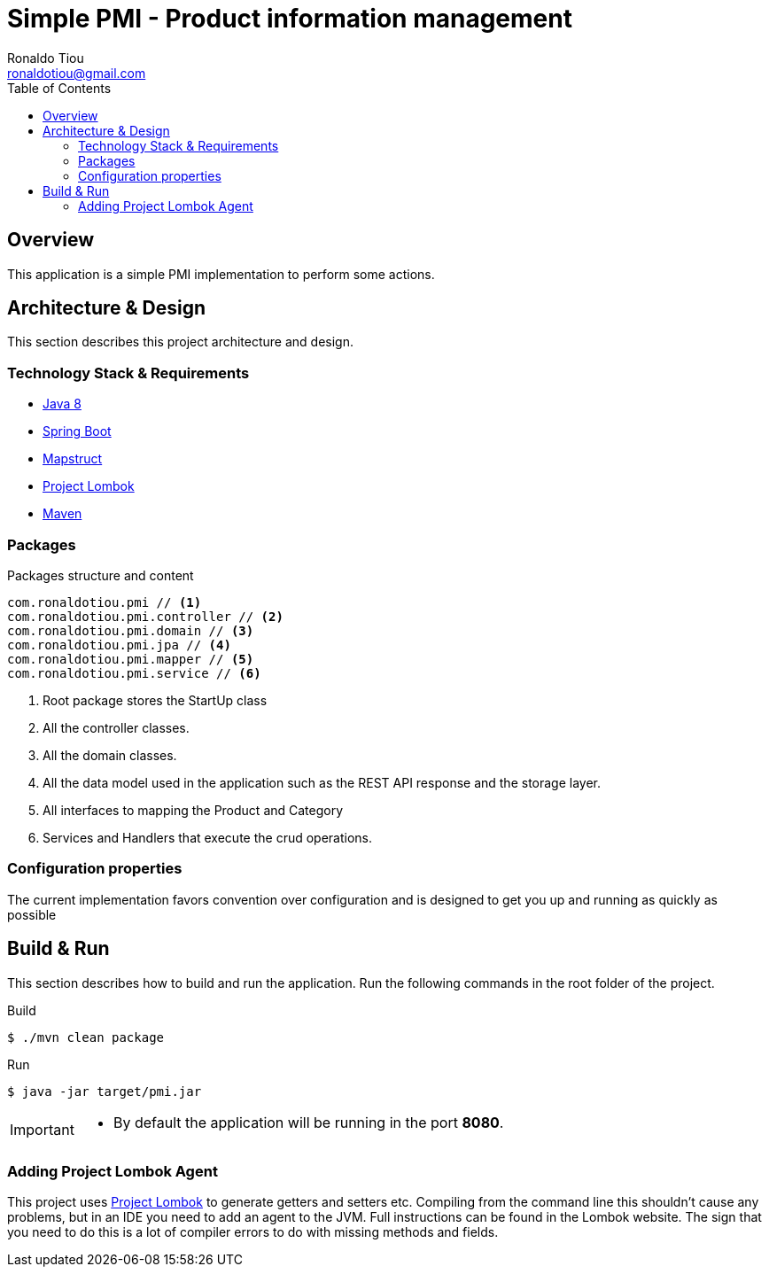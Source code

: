 = Simple PMI - Product information management
Ronaldo Tiou <ronaldotiou@gmail.com>
:toc:
:summary: Simple bot implementation to perform some trading operations.

== Overview
This application is a simple PMI implementation to perform some actions.

== Architecture & Design
This section describes this project architecture and design.

=== Technology Stack & Requirements

 * link:http://www.oracle.com/technetwork/java/javase/downloads/jdk8-downloads-2133151.html[Java 8]
 * link:https://projects.spring.io/spring-boot/[Spring Boot]
 * link:http://mapstruct.org/[Mapstruct]
 * link:http://projectlombok.org/features/index.html[Project Lombok]
 * link:https://maven.apache.org[Maven]


=== Packages
.Packages structure and content
[source,yaml]
----
com.ronaldotiou.pmi // <1>
com.ronaldotiou.pmi.controller // <2>
com.ronaldotiou.pmi.domain // <3>
com.ronaldotiou.pmi.jpa // <4>
com.ronaldotiou.pmi.mapper // <5>
com.ronaldotiou.pmi.service // <6>
----
<1> Root package stores the StartUp class
<2> All the controller classes.
<3> All the domain classes.
<4> All the data model used in the application such as the REST API response and the storage layer.
<5> All interfaces to mapping the Product and Category
<6> Services and Handlers that execute the crud operations.

=== Configuration properties
The current implementation favors convention over configuration and is designed to get you up and running as quickly
as possible

== Build & Run
This section describes how to build and run the application.
Run the following commands in the root folder of the project.

.Build
[source,bash]
----
$ ./mvn clean package
----

.Run
[source,bash]
----
$ java -jar target/pmi.jar
----

[IMPORTANT]
====
 * By default the application will be running in the port *8080*.
====

=== Adding Project Lombok Agent
This project uses link:http://projectlombok.org/features/index.html[Project Lombok]
to generate getters and setters etc. Compiling from the command line this
shouldn't cause any problems, but in an IDE you need to add an agent
to the JVM. Full instructions can be found in the Lombok website. The
sign that you need to do this is a lot of compiler errors to do with
missing methods and fields.